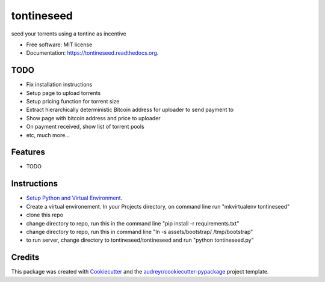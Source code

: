 ===============================
tontineseed
===============================

.. image:: https://img.shields.io/pypi/v/tontineseed.svg
        :target: https://pypi.python.org/pypi/tontineseed

.. image:: https://img.shields.io/travis/erik998/tontineseed.svg
        :target: https://travis-ci.org/erik998/tontineseed

.. image:: https://readthedocs.org/projects/tontineseed/badge/?version=latest
        :target: https://readthedocs.org/projects/tontineseed/?badge=latest
        :alt: Documentation Status


seed your torrents using a tontine as incentive

* Free software: MIT license
* Documentation: https://tontineseed.readthedocs.org.

TODO
----

* Fix installation instructions
* Setup page to upload torrents
* Setup pricing function for torrent size
* Extract hierarchically deterministic Bitcoin address for uploader to send payment to
* Show page with bitcoin address and price to uploader
* On payment received, show list of torrent pools
* etc, much more...


Features
--------

* TODO

Instructions
------------

* `Setup Python and Virtual Environment`_.
* Create a virtual environement. In your Projects directory, on command line run "mkvirtualenv tontineseed"
* clone this repo
* change directory to repo, run this in the command line "pip install -r requirements.txt"
* change directory to repo, run this in command line "ln -s assets/bootstrap/ /tmp/bootstrap"
* to run server, change directory to tontineseed/tontineseed and run "python tontineseed.py"



Credits
---------

This package was created with Cookiecutter_ and the `audreyr/cookiecutter-pypackage`_ project template.

.. _Cookiecutter: https://github.com/audreyr/cookiecutter
.. _`audreyr/cookiecutter-pypackage`: https://github.com/audreyr/cookiecutter-pypackage
.. _`Setup Python and Virtual Environment`: http://thinkingnotes.net/setting-up-python.html

